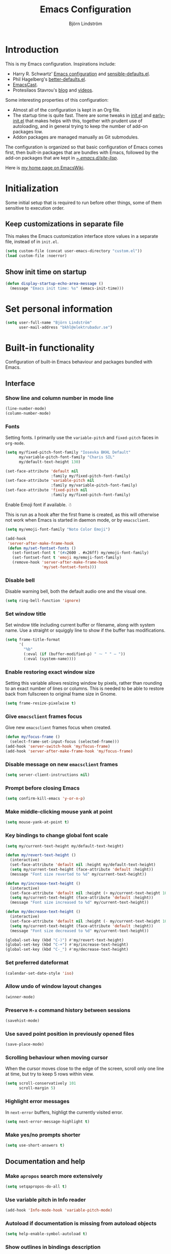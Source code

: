 #+TITLE: Emacs Configuration
#+AUTHOR: Björn Lindström
#+EMAIL: bkhl@elektrubadur.se
#+STARTUP: overview

* Introduction

This is my Emacs configuration. Inspirations include:

- Harry R. Schwartz' [[https://github.com/hrs/dotfiles/blob/main/emacs/.config/emacs/configuration.org][Emacs configuration]] and [[https://github.com/hrs/sensible-defaults.el][sensible-defaults.el]].
- Phil Hagelberg's [[https://git.sr.ht/~technomancy/better-defaults][better-defaults.el]].
- [[https://emacscast.org/][EmacsCast]].
- Protesilaos Stavrou's [[https://protesilaos.com/codelog/][blog]] and [[https://www.youtube.com/channel/UC0uTPqBCFIpZxlz_Lv1tk_g][videos]].

Some interesting properties of this configuration:

- Almost all of the configuration is kept in an Org file.
- The startup time is quite fast. There are some tweaks in [[file:init.el][init.el]] and [[file:early-init.el][early-init.el]] that makes helps with this, together with prudent use of autoloading, and in general trying to keep the number of add-on packages low.
- Addon packages are managed manually as Git submodules.

The configuration is organized so that basic configuration of Emacs comes first, then built-in packages that are bundles with Emacs, followed by the add-on packages that are kept in [[file:site-lisp/][~/.emacs.d/site-lisp/]].

Here is [[https://www.emacswiki.org/emacs/bkhl][my home page on EmacsWiki]].

* Initialization

Some initial setup that is required to run before other things, some of them sensitive to execution order.

** Keep customizations in separate file

This makes the Emacs customization interface store values in a separate file, instead of in ~init.el~.

#+begin_src emacs-lisp
(setq custom-file (concat user-emacs-directory "custom.el"))
(load custom-file :noerror)
#+end_src

** Show init time on startup

#+begin_src emacs-lisp
(defun display-startup-echo-area-message ()
  (message "Emacs init time: %s" (emacs-init-time)))
#+end_src

* Set personal information

#+begin_src emacs-lisp
(setq user-full-name "Björn Lindström"
      user-mail-address "bkhl@elektrubadur.se")
#+end_src

* Built-in functionality

Configuration of built-in Emacs behaviour and packages bundled with Emacs.

** Interface
*** Show line and column number in mode line

#+begin_src emacs-lisp
(line-number-mode)
(column-number-mode)
#+end_src

*** Fonts

Setting fonts. I primarily use the ~variable-pitch~ and ~fixed-pitch~ faces in ~org-mode~.

#+begin_src emacs-lisp
(setq my/fixed-pitch-font-family "Iosevka BKHL Default"
      my/variable-pitch-font-family "Charis SIL"
      my/default-text-height 130)

(set-face-attribute 'default nil
                    :family my/fixed-pitch-font-family)
(set-face-attribute 'variable-pitch nil
                    :family my/variable-pitch-font-family)
(set-face-attribute 'fixed-pitch nil
                    :family my/fixed-pitch-font-family)
#+end_src

Enable Emoji font if available. ☃

This is run as a hook after the first frame is created, as this will otherwise not work when Emacs is started in daemon mode, or by ~emacsclient~.

#+begin_src emacs-lisp
(setq my/emoji-font-family "Noto Color Emoji")

(add-hook
 'server-after-make-frame-hook
 (defun my/set-fontset-fonts ()
   (set-fontset-font t '(#x2600 . #x26ff) my/emoji-font-family)
   (set-fontset-font t 'emoji my/emoji-font-family)
   (remove-hook 'server-after-make-frame-hook
                'my/set-fontset-fonts)))
#+end_src

*** Disable bell

Disable warning bell, both the default audio one and the visual one.

#+begin_src emacs-lisp
(setq ring-bell-function 'ignore)
#+end_src

*** Set window title

Set window title including current buffer or filename, along with system name. Use a straight or squiggly line to show if the buffer has modifications.

#+begin_src emacs-lisp
(setq frame-title-format
      '(
        "%b"
        (:eval (if (buffer-modified-p) " ⁓ " " — "))
        (:eval (system-name))))
#+end_src

*** Enable restoring exact window size

Setting this variable allows resizing window by pixels, rather than rounding to an exact number of lines or columns. This is needed to be able to restore back from fullscreen to original frame size in Gnome.

#+begin_src emacs-lisp
(setq frame-resize-pixelwise t)
#+end_src

*** Give ~emacsclient~ frames focus

Give new ~emacsclient~ frames focus when created.

#+begin_src emacs-lisp
(defun my/focus-frame ()
  (select-frame-set-input-focus (selected-frame)))
(add-hook 'server-switch-hook 'my/focus-frame)
(add-hook 'server-after-make-frame-hook 'my/focus-frame)
#+end_src

*** Disable message on new ~emacsclient~ frames

#+begin_src emacs-lisp
(setq server-client-instructions nil)
#+end_src

*** Prompt before closing Emacs

#+begin_src emacs-lisp
(setq confirm-kill-emacs 'y-or-n-p)
#+end_src

*** Make middle-clicking mouse yank at point

#+begin_src emacs-lisp
(setq mouse-yank-at-point t)
#+end_src

*** Key bindings to change global font scale

#+begin_src emacs-lisp
(setq my/current-text-height my/default-text-height)

(defun my/revert-text-height ()
  (interactive)
  (set-face-attribute 'default nil :height my/default-text-height)
  (setq my/current-text-height (face-attribute 'default :height))
  (message "Font size reverted to %d" my/current-text-height))

(defun my/increase-text-height ()
  (interactive)
  (set-face-attribute 'default nil :height (+ my/current-text-height 10))
  (setq my/current-text-height (face-attribute 'default :height))
  (message "Font size increased to %d" my/current-text-height))

(defun my/decrease-text-height ()
  (interactive)
  (set-face-attribute 'default nil :height (- my/current-text-height 10))
  (setq my/current-text-height (face-attribute 'default :height))
  (message "Font size decreased to %d" my/current-text-height))

(global-set-key (kbd "C-)") #'my/revert-text-height)
(global-set-key (kbd "C-+") #'my/increase-text-height)
(global-set-key (kbd "C-_") #'my/decrease-text-height)
#+end_src

*** Set preferred dateformat

#+begin_src emacs-lisp
(calendar-set-date-style 'iso)
#+end_src

*** Allow undo of window layout changes

#+begin_src emacs-lisp
(winner-mode)
#+end_src

*** Preserve ~M-x~ command history between sessions

#+begin_src emacs-lisp
(savehist-mode)
#+end_src

*** Use saved point position in previously opened files

#+begin_src emacs-lisp
(save-place-mode)
#+end_src

*** Scrolling behaviour when moving cursor

When the cursor moves close to the edge of the screen, scroll only one line at time, but try to keep 5 rows within view.

#+begin_src emacs-lisp
(setq scroll-conservatively 101
      scroll-margin 5)
#+end_src

*** Highlight error messages

In ~next-error~ buffers, highligt the currently visited error.

#+begin_src emacs-lisp
(setq next-error-message-highlight t)
#+end_src

*** Make yes/no prompts shorter

#+begin_src emacs-lisp
(setq use-short-answers t)
#+end_src

** Documentation and help
*** Make ~apropos~ search more extensively

#+begin_src emacs-lisp
(setq setqapropos-do-all t)
#+end_src

*** Use variable pitch in Info reader

#+begin_src emacs-lisp
(add-hook 'Info-mode-hook 'variable-pitch-mode)
#+end_src

*** Autoload if documentation is missing from autoload objects

#+begin_src emacs-lisp
(setq help-enable-symbol-autoload t)
#+end_src

*** Show outlines in bindings description

#+begin_src emacs-lisp
(setq describe-bindings-outline t)
#+end_src

** Key bindings
*** Disable ~C-z~

Disabling ~C-z~, which normally minimizes the window, which is rather distracting.

#+begin_src emacs-lisp
(global-unset-key [(control z)])
#+end_src

*** Switch windows with ~M-o~

Bind ~M-o~ (by default bound to a rarely used command) to ~other-window~.

#+begin_src emacs-lisp
(global-set-key (kbd "M-o") #'other-window)
#+end_src

*** Switch between windows with ~S-<direction>~

#+begin_src emacs-lisp
(windmove-default-keybindings)
#+end_src

*** Enable repeat maps for repea

This adds ability to repat some common commands by repeating the last key in its binding.

#+begin_src emacs-lisp
(repeat-mode)
#+end_src

** Buffers
*** Start with an empty scratch buffer.

#+begin_src emacs-lisp
(setq inhibit-startup-screen t
      initial-scratch-message nil)
#+end_src

*** Use directory name in buffer names for files with same name

#+begin_src emacs-lisp
(setq uniquify-buffer-name-style 'forward)
#+end_src

*** Allow remembering risky local variables

This overrides the Emacs settings that enforces having to accept local variables matching certain patterns every time they are used.

#+begin_src emacs-lisp
(advice-add 'risky-local-variable-p :override #'ignore)
#+end_src

*** Load  ~.dir-locals.el~ files on remote hosts

#+begin_src emacs-lisp
(setq enable-remote-dir-locals t)
#+end_src

** Files
*** Start opening files from home directory

Unless overridden by a buffer, when prompting to open a file, start in the home directory.

#+begin_src emacs-lisp
(setq default-directory "~/")
#+end_src

*** Backup by copying

The default method here can break hardlinks.

#+begin_src emacs-lisp
(setq backup-by-copying t)
#+end_src

*** Store backups in tmp directory

Store backups and autosaves in ~temporary-file-directory~. This risks losing some data on a system crash, but I am not very concerned about that as generally my important files are in some kind of version control.

#+begin_src emacs-lisp
(setq backup-directory-alist
      `((".*" . ,temporary-file-directory)))
(setq auto-save-file-name-transforms
      `((".*" ,temporary-file-directory t)))
#+end_src

*** Offer to create parent directories on save

When saving a file to a directory that doesn't exist, offer to create it.

#+begin_src emacs-lisp
(add-hook
 'before-save-hook
 (defun my/ask-create-directory ()
   (when buffer-file-name
     (let ((dir (file-name-directory buffer-file-name)))
       (when
           (and
            (not (file-exists-p dir))
            (y-or-n-p
             (format
              "Directory %s does not exist. Create it?"
              dir)))
         (make-directory dir t))))))
#+end_src

*** Automatically sync updated files

If a file changes, automatically refresh buffers containing the file, so that it doesn't get out of sync.

#+begin_src emacs-lisp
(global-auto-revert-mode t)
#+end_src

*** Disable Emacs lock files

Disable use of those lock files with a ~.#~ prefix that Emacs by default creates. Since my ways of using Emacs rarely involves multiple Emacs instances opening the same file, they cause me more problems than they solve.

#+begin_src emacs-lisp
(setq create-lockfiles nil)
#+end_src

*** ~dired~

Make file sizes shown in dired human readable.

#+begin_src emacs-lisp
(setq dired-listing-switches
      "-l --all --human-readable --group-directories-first")
#+end_src

*** ~tramp~ remote editing

Ensure that Tramp uses path of remote shell on remote hosts.

#+begin_src emacs-lisp
(eval-after-load 'tramp
  '(add-to-list 'tramp-remote-path
             'tramp-own-remote-path))
#+end_src

** Text editing
*** Bind Home/End to move to start/end of line

#+begin_src emacs-lisp
(global-set-key (kbd "<home>") #'move-beginning-of-line)
(global-set-key (kbd "<end>") #'move-end-of-line)
#+end_src

*** Change behaviour of ~M-z~ for zapping to character

Make ~M-z~ kill characters up to the character /before/ the next occurrence of the selected character, instead of including it, which is generally more useful.

#+begin_src emacs-lisp
(global-set-key (kbd "M-z") #'zap-up-to-char)
#+end_src

*** Use single space to delimit sentences

#+begin_src emacs-lisp
(setq sentence-end-double-space nil)
#+end_src

*** Highlight selected region and apply changes to it

Highlight the region when the mark is active.

#+begin_src emacs-lisp
(transient-mark-mode t)
#+end_src

Set it so that if a selection is active, typed text will replace the selection.

#+begin_src emacs-lisp
(delete-selection-mode t)
#+end_src

*** Disable indentation using tabs.

#+begin_src emacs-lisp
(setq-default indent-tabs-mode nil)
#+end_src

*** Set default line length to 80

#+begin_src emacs-lisp
(setq-default fill-column 80)
#+end_src

*** Set default indentation width to 4.

#+begin_src emacs-lisp
(setq-default tab-width 4)
#+end_src

*** Show character name in character description

When using ~C-x =~ to look up the character under the point, also show Unicode
character name.

#+begin_src emacs-lisp
(setq what-cursor-show-names t)
#+end_src

*** Automatically pair matching characters like parenthesis

Enable ~electric-pair-mode~, which enables automatic insert of matching characters for example for parentheses.

#+begin_src emacs-lisp
(electric-pair-mode)
#+end_src

*** Save existing clipboard text into kill ring before replacing it

Prevents killing text in Emacs from irrevocably deleting things from the system clipboard.

#+begin_src emacs-lisp
(setq save-interprogram-paste-before-kill t)
#+end_src

*** Enable ~downcase-region~ and ~upcase-region~

#+begin_src emacs-lisp
(put 'downcase-region 'disabled nil)
(put 'upcase-region 'disabled nil)
#+end_src

** Programming
*** Enable syntax highlighting everywhere

#+begin_src emacs-lisp
(global-font-lock-mode t)
#+end_src

*** Render some keywords and operators as symbols

I use this to make =lambda= get rendered as =λ= in Emacs Lisp, and similar replacements in other languages.

#+begin_src emacs-lisp
(global-prettify-symbols-mode)
#+end_src

*** Highlight matching pairs of parentheses.

#+begin_src emacs-lisp
(show-paren-mode t)
(setq show-paren-delay 0.0)
#+end_src

*** In programming modes, treat words in camel case symbols as separate.

#+begin_src emacs-lisp
(add-hook 'prog-mode-hook 'subword-mode)
#+end_src

*** Add key binding to comment/uncomment line or region

#+begin_src emacs-lisp
(defun my/comment-or-uncomment-region-or-line ()
  "Comments or uncomments the region or the current line if
there's no active region."
  (interactive)
  (let (beg end)
    (if (region-active-p)
        (setq beg (region-beginning) end (region-end))
      (setq beg (line-beginning-position) end (line-end-position)))
    (comment-or-uncomment-region beg end)))


(global-set-key (kbd "M-;")
                #'my/comment-or-uncomment-region-or-line)
#+end_src

*** Automatically scroll to new output in the =*compilation*= buffer.

#+begin_src emacs-lisp
(setq compilation-scroll-output t)
#+end_src

*** ~flymake~

Package for showing diagnostics from linters and similar interactively.

#+begin_src emacs-lisp
(autoload #'flymake-goto-next-error "flymake" nil t)
(autoload #'flymake-goto-prev-error "flymake" nil t)

(eval-after-load 'flymake
  '(progn
     (define-key flymake-mode-map (kbd "M-n") 'flymake-goto-next-error)
     (define-key flymake-mode-map (kbd "M-p") 'flymake-goto-prev-error)))
#+end_src

*** Languages
**** Perl

Perl indentation preferences.

#+begin_src emacs-lisp
(setq perl-indent-parens-as-block t)
#+end_src

**** C

#+begin_src emacs-lisp
(add-hook 'c-mode-hook
          (defun my/c-mode-setup ()
            (setq-local c-default-style "linux")
            (setq-local c-basic-offset 4)))
#+end_src

** Project management and version control
*** ~vc-diff~

Make ~vc-diff~ imitate the diff format of Magit.

#+begin_src emacs-lisp
(setq diff-font-lock-prettify t)
#+end_src

*** ~ediff~

Make ediff use existing frame instead of creating new one

#+begin_src emacs-lisp
(setq ediff-window-setup-function 'ediff-setup-windows-plain)
#+end_src

** ~org-mode~ planning and note-taking
*** Default ~org-mode~ directory

Set a custom variable for the notes directory, so that it can be referred to
later.

#+begin_src emacs-lisp
(setq org-directory "~/Documents/Notes/")
#+end_src

*** Make initial scratch buffer use ~org-mode~

#+begin_src emacs-lisp
(setq initial-major-mode 'org-mode)
#+end_src

*** Editing

Edit src blocks in current window.

#+begin_src emacs-lisp
(setq org-src-window-setup 'current-window)
#+end_src

Make indentation and fonts in code blocks work according to mode for the language in the block.

#+begin_src emacs-lisp
(setq org-src-tab-acts-natively t
      org-src-fontify-natively t)
#+end_src

Disable the extra indentation in src blocks.

#+begin_src emacs-lisp
(setq org-edit-src-content-indentation 0)
#+end_src

This prevents accidental editing in invisible regions.

#+begin_src emacs-lisp
(setq org-catch-invisible-edits 'error)
#+end_src

Shortcut for inserting a block of Elisp.

#+begin_src emacs-lisp
(add-to-list 'org-structure-template-alist
             '("el" . "src emacs-lisp"))
#+end_src

When trying to edit in an hidden area, expand it before throwing an error.

#+begin_src emacs-lisp
(setq org-catch-invisible-edits 'show-and-error)
#+end_src

*** Display

Enable ~org-indent~ mode, which makes org-mode indent sections visually, but not in the saved files.

#+begin_src emacs-lisp
(setq org-startup-indented t)
#+end_src

Use variable fonts in ~org-mode~ buffers.

#+begin_src emacs-lisp
(add-hook 'org-mode-hook 'variable-pitch-mode)
#+end_src

Hide the characters surrounding emphasized phrases

#+begin_src emacs-lisp
(setq org-hide-emphasis-markers t)
#+end_src

Use real ellipsis character for collapsed subtrees, and prefix it with a space.

#+begin_src emacs-lisp
(setq org-ellipsis "…")
#+end_src

Put tags right after headline. This causes fewer conflicts with add-on packages affecting Org-mode style.

#+begin_src emacs-lisp
(setq org-tags-column 0
      org-auto-align-tags nil)
#+end_src

Show Latex-style entities as Unicode characters.

#+begin_src emacs-lisp
(setq org-pretty-entities t)
#+end_src

*** Key bindings
****  Editing of headers

When point is on a headline, make ~C-a~ and ~C-e~ go to beginning/end of headline text.

#+begin_src emacs-lisp
(setq org-special-ctrl-a/e t)
#+end_src

Insert new headlines after current subtree.

#+begin_src emacs-lisp
(setq org-insert-heading-respect-content t)
#+end_src

**** Global key binding to store links for ~org-mode~

#+begin_src emacs-lisp
(global-set-key (kbd "C-c l") #'org-store-link)
#+end_src

**** Navigation between windows in org-mode

Reduce conflict with the global ~windmove~ key bindings.

#+begin_src emacs-lisp
(add-hook 'org-shiftup-final-hook 'windmove-up)
(add-hook 'org-shiftleft-final-hook 'windmove-left)
(add-hook 'org-shiftdown-final-hook 'windmove-down)
(add-hook 'org-shiftright-final-hook 'windmove-right)
#+end_src

*** Capturing

Add templates for use by ~org-capture~.

#+begin_src emacs-lisp
(setq org-capture-templates
      `(("i"
         "Inbox"
         entry
         (file ,(concat org-directory "Inbox.org"))
         "* TODO %?")))
#+end_src

Bind ~C-c c~ to ~org-capture~ to quickly add notes.

#+begin_src emacs-lisp
(global-set-key (kbd "C-c c") #'org-capture)
#+end_src

*** Refiling

This allows refiling within the current buffer, or any agenda files.

#+begin_src emacs-lisp
(setq org-refile-targets '((nil :maxlevel . 9)
                           (org-agenda-files :maxlevel . 9))
      org-outline-path-complete-in-steps nil
      org-refile-use-outline-path 'file)
#+end_src

*** Agendas

Search all files in the notes directory when creating agendas.

#+begin_src emacs-lisp
(setq org-agenda-files `(,org-directory))
#+end_src

Key binding to open an agenda view.

#+begin_src emacs-lisp
(global-set-key (kbd "C-c a") #'org-agenda)
#+end_src

Hide done tasks from the agenda.

#+begin_src emacs-lisp
(setq org-agenda-skip-scheduled-if-done t
      org-agenda-skip-deadline-if-done t)
#+end_src

Hide already scheduled tasks from the agenda.

#+begin_src emacs-lisp
(setq org-agenda-todo-ignore-scheduled 'all)
#+end_src

Show tags right after headline. Reduces conflicts with packages that affect Org agenda style.

#+begin_src emacs-lisp
(setq org-agenda-tags-column 0)
#+end_src

Some agenda visual styling.

#+begin_src emacs-lisp
(setq org-agenda-block-separator ?-
      org-agenda-time-grid
      '((daily today require-timed)
        (800 1000 1200 1400 1600 1800)
        " ┄┄┄" "")
      org-agenda-current-time-string
      "🠨")
#+end_src

* Add-on packages

Configuration of add-on packages.

** Initialization

Set ~load-path~ and load ~use-package~ package, used to configure the other add-on packages below.

*** Add load path for custom packages

#+begin_src emacs-lisp
(let ((default-directory  "~/.emacs.d/site-lisp/"))
  (setq load-path
        (append
         (let ((load-path  (copy-sequence load-path)))
           (normal-top-level-add-subdirs-to-load-path))
         load-path)))
#+end_src

*** [[file:site-lisp/use-package][use-package]]

The ~use-package~ and ~bind-key~ macros provided with this package makes it easier to configure add-on packages without generally having to remember how to set up autoloading &c.

#+begin_src emacs-lisp
(require 'use-package)
#+end_src

** Dependencies

This is a list of add-on packages that are dependencies of other packages further down, with the packages they are used in listed below each one.

*** [[file:site-lisp/compat][compat]]

- [[#magit][magit]]

*** [[file:site-lisp/dash][dash]]

- [[#magit][magit]]
- [[#nov][nov]]

*** [[file:site-lisp/esxml][esxml]]

- [[#nov][nov]]

*** [[file:site-lisp/transient][transient]]

- [[#magit][magit]]
- [[#git-timemachine][git-timemachine]]

*** [[file:site-lisp/with-editor][with-editor]]

- [[#magit][magit]]

** Interface
*** [[file:site-lisp/modus-themes][modus-themes]] accessible themes

#+begin_src emacs-lisp
(use-package modus-themes
  :custom
  (modus-themes-bold-constructs t)
  (modus-themes-italic-constructs t)
  (modus-themes-syntax '(faint green-strings))
  (modus-themes-mixed-fonts t)
  (modus-themes-links '(faint neutral-underline italic))
  (modus-themes-diffs 'desaturated)
  (modus-themes-org-blocks 'gray-background)
  :config
  (load-theme 'modus-operandi t))
#+end_src

*** [[file:site-lisp/minions][minions]] mode line minor mode listing improvements

Hides minor modes in a popup menu to preserve space and make the mode line less noisy.

#+begin_src emacs-lisp
(use-package minions
  :custom
  (minions-prominent-modes '(trimspace-mode))
  :config
  (minions-mode))
#+end_src

*** [[file:site-lisp/lin][lin]] mode for highlight of current line.

Enable higlight of current line in selected modes.

#+begin_src emacs-lisp
(use-package lin
  :custom
  (lin-face 'lin-yellow)
  (lin-global-mode))
#+end_src

*** [[file:site-lisp/hide-mode-line][hide-mode-line]] to hide mode line when desired

#+begin_src emacs-lisp
(use-package hide-mode-line
  :commands hide-mode-line-mode)
#+end_src

*** [[file:site-lisp/edit-server][edit-server]] to edit Firefox text areas

This module provides the server allowing the [[https://addons.mozilla.org/en-US/firefox/addon/edit-with-emacs1/][Edit with Emacs]] Firefox add-on to open Emacs buffers where you can edit the content of text areas.

#+begin_src emacs-lisp
(use-package edit-server
  :custom
  (edit-server-new-frame nil)
  :config
  (when (and (daemonp)
             (not (process-status "edit-server")))
    (edit-server-start)))
#+end_src

*** [[file:site-lisp/sv-kalender][sv-kalender]] Swedish calendar localization

#+begin_src emacs-lisp
(use-package sv-kalender)
#+end_src

*** Completion

**** [[file:site-lisp/corfu][corfu]] for completion at point

#+begin_src emacs-lisp
(use-package corfu
  :custom
  (corfu-auto t)
  :config
  (global-corfu-mode))
#+end_src

**** [[file:site-lisp/cape][cape]] completion at point extensions

#+begin_src emacs-lisp
(use-package cape
  :bind (("C-c p p" . completion-at-point)
         ("C-c p t" . complete-tag)
         ("C-c p d" . cape-dabbrev)
         ("C-c p h" . cape-hist)
         ("C-c p f" . cape-file)
         ("C-c p k" . cape-keyword)
         ("C-c p s" . cape-symbol)
         ("C-c p a" . cape-abbrev)
         ("C-c p i" . cape-ispell)
         ("C-c p l" . cape-line)
         ("C-c p w" . cape-dict)
         ("C-c p \\" . cape-tex)
         ("C-c p _" . cape-tex)
         ("C-c p ^" . cape-tex)
         ("C-c p &" . cape-sgml)
         ("C-c p r" . cape-rfc1345))
  :init
  (add-to-list 'completion-at-point-functions #'cape-dabbrev)
  (add-to-list 'completion-at-point-functions #'cape-file))
#+end_src

**** [[file:site-lisp/orderless][orderless]] completion style

[[https://github.com/oantolin/orderless][Orderless]] provides a completion style that allows typing components of a canditate out of order.

#+begin_src emacs-lisp
(use-package orderless
  :custom
  (completition-styles '(orderless basic))
  (completion-category-defaults nil)
  (completion-category-overrides '((file (styles partial-completion))))
  :config
  (let ((hook (defun my/minibuffer-setup ()
                (setq-local completion-styles '(orderless basic)))))
    (remove-hook 'minibuffer-setup-hook hook)
    (add-hook 'minibuffer-setup-hook hook 1)))
#+end_src

*** Minibuffer

**** [[file:site-lisp/vertico][vertico]] for minibuffer completion

This is a library for completion in the minibuffer, which integrates with the emacs ~completing-read~ functionality.

#+begin_src emacs-lisp
(use-package vertico
  :config
  (vertico-mode))
#+end_src

Do not allow the cursor in the minibuffer prompt.

#+begin_src emacs-lisp
(setq minibuffer-prompt-properties
      '(read-only t cursor-intangible t face minibuffer-prompt))
(add-hook 'minibuffer-setup-hook #'cursor-intangible-mode)
#+end_src

Add prompt indicator to ~completing-read-multiple~.

#+begin_src emacs-lisp
(defun my/crm-indicator (args)
  (cons (format "[CRM %s] %s"
                (replace-regexp-in-string
                 "\\`\\[.*?]\\*\\|\\[.*?]\\*\\'" ""
                 crm-separator)
                (car args))
        (cdr args)))
(advice-add #'completing-read-multiple :filter-args #'my/crm-indicator)
#+end_src

#+begin_src emacs-lisp
(setq read-extended-command-predicate
      #'command-completion-default-include-p)
#+end_src

Allow minibuffer commands while in the minibuffer.

#+begin_src emacs-lisp
(setq enable-recursive-minibuffers t)
#+end_src

**** [[file:site-lisp/marginalia][marginalia]] minibuffer annotations

#+begin_src emacs-lisp
(use-package marginalia
  :config
  (marginalia-mode))
#+end_src

** Documentation and help
** Text editing
*** [[file:site-lisp/trimspace-mode][trimspace-mode]] for trimming trailing spaces and newlines

~trimspace-mode~ sets things up so that when a file is opened, it enables deleting trailing whitespace and newlines before saving the file, unless the file when first opened already has traling whitespace of each type.

#+begin_src emacs-lisp
(use-package trimspace-mode
  :hook
  (prog-mode . trimspace-mode-unless-trailing-whitespace)
  (text-mode . trimspace-mode-unless-trailing-whitespace))
#+end_src

*** [[file:site-lisp/olivetti][olivetti]] to adjust margins of text

A minor mode that automatically adjusts margins &c. for reading and writing prose.

#+begin_src emacs-lisp
(use-package olivetti
  :hook
  (Info-mode . olivetti-mode)
  (org-mode . olivetti-mode)
  (ewww . olivetti-mode))
#+end_src

*** [[file:site-lisp/whole-line-or-region][whole-line-or-region]]

This module allows a number of functions to operate on the current line if no region is selected.

#+begin_src emacs-lisp
(use-package whole-line-or-region
  :config (whole-line-or-region-global-mode))
#+end_src

** Programming
*** [[file:site-lisp/eglot][eglot]] for language server protocol support
:PROPERTIES:
:CUSTOM_ID: eglot
:END:

#+begin_src emacs-lisp
(use-package eglot
  :commands (eglot eglot-ensure)
  :config
  (bind-key "C-c l f" 'eglot-format eglot-mode-map)
  (bind-key "C-c l r" 'eglot-rename eglot-mode-map))
#+end_src

This enables the [[https://github.com/joaotavora/eglot][Eglot]] LSP client. This will usually require some additional per-project settings to work. As an example, for Python projects I tend to do soemthing like this:

+ install the Pip packages ~python-lsp-server[pylint]~,  ~pyls-black~ and ~pyls-isort~.
+ add a ~Makefile~ that lets me start an LSP in the correct environment with ~make lsp~.
+ have a ~.dir-locals.el~ file like the below example, which will:
  + set it to use the make target to start the LSP server.
  + make Eglot pass configuration to the LSP sever to enable Pylint.
  + use Eglot's formatting command to format buffers (with Black), before saving.
  + enable Eglot automatically when opening Python buffers.

#+begin_example emacs-lisp
((python-mode
  . ((eglot-server-programs . ((python-mode . ("make" "lsp"))))
     (eglot-workspace-configuration . ((:pyls
                                       . (:plugins (:pylint (:enabled t))))))
     (eval
      . (progn
          (add-hook 'before-save-hook #'eglot-format-buffer nil t)
          (eglot-ensure))))))
#+end_example

*** [[file:site-lisp/paredit][paredit]] for parenthetical editing

#+begin_src emacs-lisp
(use-package paredit
  :hook
  (paredit-mode . my/set-paredit-command-map)
  (lisp-mode . enable-paredit-mode)
  (emacs-lisp-mode . enable-paredit-mode)
  (lisp-interaction-mode . enable-paredit-mode)
  (eval-expression-minibuffer-setup . enable-paredit-mode)
  (ielm-mode . enable-paredit-mode)
  (scheme-mode . enable-paredit-mode)
  (fennel-mode . enable-paredit-mode)
  :config
  (defun my/set-paredit-command-map ()
    "unbind paredit bindings that make it less useful in command prompt modes"
    (when (derived-mode-p 'minibuffer-mode 'comint-mode)
      (let ((old (cdr (assoc 'paredit-mode minor-mode-map-alist)))
            (new (make-sparse-keymap)))
        (set-keymap-parent new old)
        (define-key new (kbd "RET") nil)
        (make-local-variable 'minor-mode-overriding-map-alist)
        (push `(paredit-mode . ,new) minor-mode-overriding-map-alist)))))
#+end_src

*** Programming languages and file formats
**** [[file:site-lisp/dockerfile-mode][dockerfile-mode]] for Dockerfile/Containerfile support

#+begin_src emacs-lisp
(use-package dockerfile-mode)
#+end_src

**** [[file:site-lisp/fennel-mode][fennel-mode]]

#+begin_src emacs-lisp
(use-package fennel-mode
  :mode ("\\.fnl\\'" . fennel-mode)
  :init
  (defun my/add-fennel-prettify-symbols ()
    (setq prettify-symbols-alist '(("lambda" . ?λ))))
  :hook (fennel-mode . my/add-fennel-prettify-symbols))
#+end_src

**** [[file:site-lisp/just-mode][just-mode]] for Justfile support

#+begin_src emacs-lisp
(use-package just-mode)
#+end_src

**** [[file:site-lisp/lua-mode][lua-mode]]

#+begin_src emacs-lisp
(use-package lua-mode
  :custom
  (lua-indent-level 4)
  :mode ("\\.lua\\'" . lua-mode))
#+end_src

**** [[file:site-lisp/yaml-mode][yaml-mode]] for YAML support

#+begin_src emacs-lisp
(use-package yaml-mode)
#+end_src
** Project management and version control
*** [[file:site-lisp/magit][magit]] Git integration
:PROPERTIES:
:CUSTOM_ID: magit
:END:

Load ~magit~, for working with Git.

#+begin_src emacs-lisp
(use-package magit
  :bind
  ("C-x g" . magit-status)

  :commands
  magit-call-git

  :custom
  (magit-push-always-verify nil)
  (git-commit-summary-max-length 50))
#+end_src

**** Automatic commit on save

Function to do automatic commit on save in certain repos. This is for use with for example ~org-mode~, to enable finding things after accidental changes.

#+begin_src emacs-lisp
(defun my/magic-commit-current-buffer ()
  (magit-call-git "add" buffer-file-name)
  (magit-call-git "commit"
                  "-m"
                  (format "Automatic commit on save of %s"
                          buffer-file-name))
  (magit-refresh))
#+end_src

To use this as an ~after-save-hook~ in a project, create a ~.dir-locals.el~ with something like this:

#+begin_example
((org-mode . ((eval . (add-hook
                       'after-save-hook
                       'my/magic-commit-current-buffer
                       nil t)))))
#+end_example

*** [[file:site-lisp/diff-hl][diff-hl]] to show uncommited changes in gutter

Shows changes that are not committed to the version control system for the file open in a buffer in the gutter.

#+begin_src emacs-lisp
(use-package diff-hl
  :config
  (global-diff-hl-mode)
  (add-hook 'magit-pre-refresh-hook
            'diff-hl-magit-pre-refresh)
  (add-hook 'magit-post-refresh-hook
            'diff-hl-magit-post-refresh))

(use-package diff-hl-flydiff
  :config
  (diff-hl-flydiff-mode))
#+end_src

*** [[file:site-lisp/git-timemachine][git-timemachine]] file history browsing
:PROPERTIES:
:CUSTOM_ID: git-timemachine
:END:

#+begin_src emacs-lisp
(use-package git-timemachine
  :commands git-timemachine)
#+end_src

** Reading and writing
*** [[file:site-lisp/markdown-mode][markdown-mode]] for Markdown support

#+begin_src emacs-lisp
(use-package markdown-mode)
#+end_src

*** [[file:site-lisp/nov][nov]] for Epub reading
:PROPERTIES:
:CUSTOM_ID: nov
:END:

#+begin_src emacs-lisp
(use-package nov
  :custom
  (nov-text-width t)
  :mode ("\\.epub\\'" . nov-mode)
  :config
  (add-hook 'nov-mode-hook 'olivetti-mode))
#+end_src

*** Org add-ons
**** [[file:site-lisp/org-modern][org-modern]] styling for Org mode

#+begin_src emacs-lisp
(use-package org-modern
  :config
  (dolist (face '(org-modern-symbol org-modern-label))
    (set-face-attribute face nil :family my/fixed-pitch-font-family))
  (global-org-modern-mode))
#+end_src

**** [[file:site-lisp/org-present][org-present]] presentation mode for Org files

#+begin_src emacs-lisp
(defun my/set-fullscreen (fullscreen)
  "If fullscreen is non-nil, set fullscreen mode if not already enabled. If it is nil, leave fullscreen if it is enabled."
  (when (xor fullscreen
             (memq (frame-parameter nil 'fullscreen)
                   '(fullscreen fullboth)))
    (toggle-frame-fullscreen)))

(use-package org-present
  :custom
  (org-present-text-scale 7)
  :config
  (defun my/org-present-edit ()
    (interactive)
    (org-present-show-cursor)
    (org-present-read-write))
  (defun my/org-present-read-only ()
    (interactive)
    (org-present-hide-cursor)
    (org-present-read-only))
  (add-hook 'org-present-mode-hook
            (defun my/org-present-start ()
              (org-present-big)
              (org-display-inline-images)
              (org-present-hide-cursor)
              (org-present-read-only)
              (hide-mode-line-mode)
              (my/set-fullscreen t)))
  (add-hook 'org-present-mode-quit-hook
            (defun my/org-present-reset ()
              (org-present-small)
              (org-remove-inline-images)
              (org-present-show-cursor)
              (org-present-read-write)
              (hide-mode-line-mode -1)
              (my/set-fullscreen nil)))
  :bind (:map org-present-mode-keymap
              ("C-c C-e" . my/org-present-edit)
              ("C-c C-r" . my/org-present-read-only))
  :commands org-present)
#+end_src
